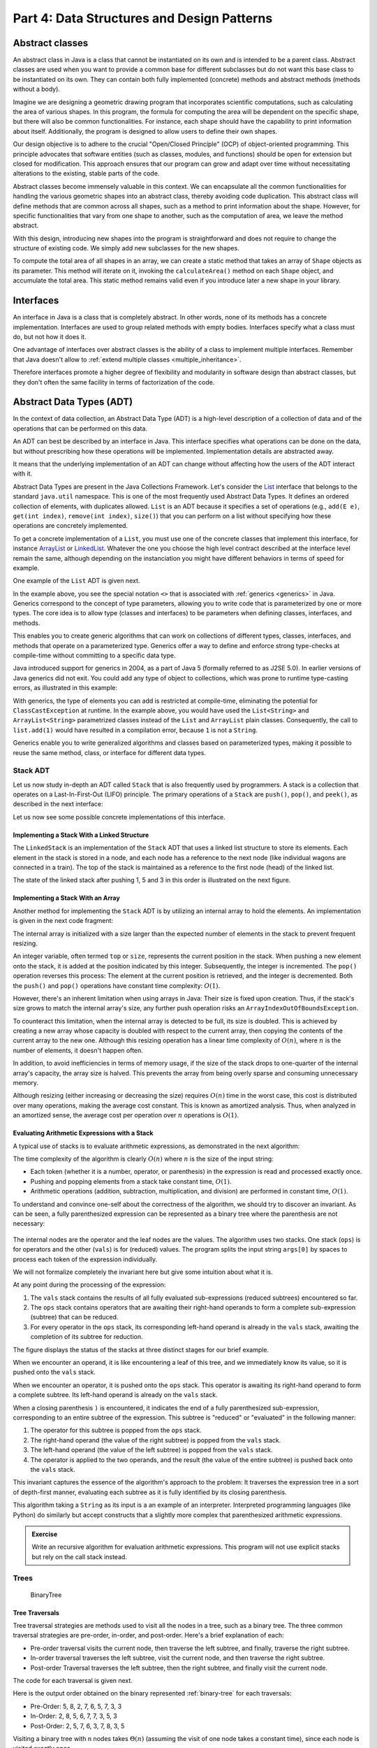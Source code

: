 .. _part4:

********************************************************************************
Part 4: Data Structures and Design Patterns
********************************************************************************


.. _abstract_classes:

Abstract classes
================

An abstract class in Java is a class that cannot be instantiated on its own and is intended to be a parent class. 
Abstract classes are used when you want to provide a common base for different subclasses but do not want this base class to be instantiated on its own. 
They can contain both fully implemented (concrete) methods and abstract methods (methods without a body).


Imagine we are designing a geometric drawing program that incorporates scientific computations, such as calculating the area of various shapes. 
In this program, the formula for computing the area will be dependent on the specific shape, but there will also be common functionalities. 
For instance, each shape should have the capability to print information about itself. 
Additionally, the program is designed to allow users to define their own shapes.


Our design objective is to adhere to the crucial "Open/Closed Principle" (OCP) of object-oriented programming. 
This principle advocates that software entities (such as classes, modules, and functions) should be open for extension but closed for modification. 
This approach ensures that our program can grow and adapt over time without necessitating alterations to the existing, stable parts of the code.


Abstract classes become immensely valuable in this context. 
We can encapsulate all the common functionalities for handling the various geometric shapes into an abstract class, thereby avoiding code duplication. 
This abstract class will define methods that are common across all shapes, such as a method to print information about the shape. 
However, for specific functionalities that vary from one shape to another, such as the computation of area, we leave the method abstract.


..  code-block:: java
    :caption: Shape Abstract Class
    :name: shape_abstract

    public abstract class Shape {
        protected String shapeName; // Instance variable to hold the name of the shape

        public Shape(String name) {
            this.shapeName = name;
        }

        // Abstract method to calculate the area of the shape
        public abstract double calculateArea();

        // A concrete method implemented in the abstract class
        public void displayShapeInfo() {
            System.out.println("The " + shapeName + " has an area of: " + calculateArea());
        }
    }



With this design, introducing new shapes into the program is straightforward and does not require to change the structure of existing code. 
We simply add new subclasses for the new shapes.

..  code-block:: java
    :caption: Concrete shapes
    :name: shape_concrete

    public class Circle extends Shape {
        private double radius;

        public Circle(double radius) {
            super("Circle");
            this.radius = radius;
        }

        @Override
        public double calculateArea() {
            return Math.PI * radius * radius;
        }
    }

    public class Rectangle extends Shape {
        private double length;
        private double width;

        public Rectangle(double length, double width) {
            super("Rectangle");
            this.length = length;
            this.width = width;
        }

        @Override
        public double calculateArea() {
            return length * width;
        }
    }

    public class Triangle extends Shape {
        private double base;
        private double height;

        public Triangle(double base, double height) {
            super("Triangle");
            this.base = base;
            this.height = height;
        }

        @Override
        public double calculateArea() {
            return 0.5 * base * height;
        }
    }



To compute the total area of all shapes in an array, we can create a static method that takes an array of ``Shape`` objects as its parameter. 
This method will iterate on it, invoking the ``calculateArea()`` method on each ``Shape`` object, and accumulate the total area.
This static method remains valid even if you introduce later a new shape in your library.

..  code-block:: java
    :caption: Shape Utils
    :name: shapeutils

    class ShapeUtils {

        // Static method to compute the total area of an array of shapes
        public static double calculateTotalArea(Shape[] shapes) {
            double totalArea = 0.0;

            for (Shape shape : shapes) {
                totalArea += shape.calculateArea();
            }

            return totalArea;
        }

        public static void main(String[] args) {
            Shape[] shapes = {new Circle(5), new Rectangle(4, 5), new Triangle(3, 4)};
            double totalArea = calculateTotalArea(shapes);
            System.out.println("Total Area: " + totalArea);
        }
    }


.. _interfaces:

Interfaces
==========

An interface in Java is a class that is completely abstract. In other words, none of its methods has a concrete implementation. Interfaces are used to group related methods with empty bodies. 
Interfaces specify what a class must do, but not how it does it.

One advantage of interfaces over abstract classes is the ability of a class to implement multiple interfaces. 
Remember that Java doesn't allow to :ref:`extend multiple classes <multiple_inheritance>`.

.. TODO - Not sure to understand the end of the following sentence

Therefore interfaces promote a higher degree of flexibility and modularity in software design than abstract classes, but they don't often the same facility in terms of factorization of the code.


..  code-block:: java
    :caption: Camera and MediaPlayer interfaces
    :name: interface_camera_mediaplayer

    public interface Camera {
        void takePhoto();
        void recordVideo();
    }

    public interface MediaPlayer {
        void playAudio();
        void playVideo();
    }


..  code-block:: java
    :caption: Smartphone
    :name: smartphone

    public class Smartphone implements Camera, MediaPlayer {

        @Override
        public void takePhoto() {
            System.out.println("Taking a photo");
        }

        @Override
        public void recordVideo() {
            System.out.println("Recording video");
        }

        @Override
        public void playAudio() {
            System.out.println("Playing audio");
        }

        @Override
        public void playVideo() {
            System.out.println("Playing video");
        }
    }


Abstract Data Types (ADT)
==========================================

In the context of data collection, an Abstract Data Type (ADT) is a high-level description of a collection of data and of the operations that can be performed on this data.

An ADT can best be described by an interface in Java. This interface specifies what operations can be done on the data, but without prescribing how these operations will be implemented. 
Implementation details are abstracted away.

It means that the underlying implementation of an ADT can change without affecting how the users of the ADT interact with it.


Abstract Data Types are present in the Java Collections Framework. 
Let's consider the `List <https://docs.oracle.com/javase/8/docs/api/java/util/List.html>`_  interface that belongs to the standard ``java.util`` namespace.
This is one of the most frequently used Abstract Data Types.
It defines an ordered collection of elements, with duplicates allowed. 
``List`` is an ADT because it specifies a set of operations (e.g., ``add(E e)``, ``get(int index)``, ``remove(int index)``, ``size()``) that you can perform on a list without specifying how these operations are concretely implemented.

To get a concrete implementation of a ``List``, you must use one of the concrete classes that implement this interface, 
for instance `ArrayList <https://docs.oracle.com/javase/8/docs/api/java/util/ArrayList.html>`_ or `LinkedList <https://docs.oracle.com/javase/8/docs/api/java/util/LinkedList.html>`_.
Whatever the one you choose the high level contract described at the interface level remain the same, although depending on the instanciation you might have different behaviors in terms of speed for example.

One example of the ``List`` ADT is given next.

..  code-block:: java
    :caption: Example of usage of a Java List
    :name: java_list


    import java.util.LinkedList;
    import java.util.List;

    public class LinkedListExample {

        public static void main(String[] args) {
            
            List<String> fruits; // declaring a List ADT reference

            fruits = new LinkedList<>(); // Initializing it using LinkedList
            // fruits = new ArrayList<>(); This would also work using ArrayList instead

            // Adding elements
            fruits.add("Apple");
            fruits.add("Banana");
            fruits.add("Cherry");


            // Removing an element
            fruits.remove("Banana");
        }
    }


In the example above, you see the special notation ``<>`` that is associated with :ref:`generics <generics>` in Java.
Generics correspond to the concept of type parameters, allowing you to write code that is parameterized by one or more types.
The core idea is to allow type (classes and interfaces) to be parameters when defining classes, interfaces, and methods.

This enables you to create generic algorithms that can work on collections of different types, classes, interfaces, and methods that operate on a parameterized type.
Generics offer a way to define and enforce strong type-checks at compile-time without committing to a specific data type. 


Java introduced support for generics in 2004, as a part of Java 5 (formally referred to as J2SE 5.0). In earlier versions of Java generics did not exit.
You could add any type of object to collections, which was prone to runtime type-casting errors, as illustrated in this example:


..  code-block:: java
    :caption: Example of ``ClassCastException`` at runtime
    :name: java_list_no_generics


    import java.util.LinkedList;
    import java.util.List;

    List list = new ArrayList();
    list.add("hello");
    list.add(1); // This is fine without generics
    String s = (String) list.get(1); // ClassCastException at runtime


With generics, the type of elements you can add is restricted at compile-time, eliminating the potential for ``ClassCastException`` at runtime. In the example above, you would have used the ``List<String>`` and ``ArrayList<String>`` parametrized classes instead of the ``List`` and ``ArrayList`` plain classes. Consequently, the call to ``list.add(1)`` would have resulted in a compilation error, because ``1`` is not a ``String``.

Generics enable you to write generalized algorithms and classes based on parameterized types, making it possible to reuse the same method, class, or interface for different data types.


Stack ADT
------------

Let us now study in-depth an ADT called ``Stack`` that is also frequently used by programmers.
A stack is a collection that operates on a Last-In-First-Out (LIFO) principle. 
The primary operations of a ``Stack`` are ``push()``, ``pop()``, and ``peek()``, as described in the next interface:

..  code-block:: java
    :caption: Stack ADT
    :name: stack_adt


    public interface StackADT<T> {
        // Pushes an item onto the top of this stack.
        void push(T item);
        
        // Removes and returns the top item from this stack.
        T pop();
        
        // Returns the top item from this stack without removing it.
        T peek();
        
        // Returns true if this stack is empty.
        boolean isEmpty();

        // Returns the number of items in this stack.
        public int size();
    }


Let us now see some possible concrete implementations of this interface.


.. _linked_stack_adt:

Implementing a Stack With a Linked Structure
""""""""""""""""""""""""""""""""""""""""""""

The ``LinkedStack`` is an implementation of the ``Stack`` ADT that uses a linked list structure to store its elements. 
Each element in the stack is stored in a node, and each node has a reference to the next node (like individual wagons are connected in a train). 
The top of the stack is maintained as a reference to the first node (head) of the linked list.


..  code-block:: java
    :caption: Linked Stack ADT
    :name: linked_stack


    public class LinkedStack<T> implements Stack<T> {
        private Node<T> top;
        private int size;

        private static class Node<T> {
            T item;
            Node<T> next;

            Node(T item, Node<T> next) {
                this.item = item;
                this.next = next;
            }
        }

        @Override
        public void push(T item) {
            top = new Node<>(item, top);
            size++;
        }

        @Override
        public T pop() {
            if (isEmpty()) {
                throw new RuntimeException("Stack is empty");
            }
            T item = top.item;
            top = top.next;
            size--;
            return item;
        }

        @Override
        public T peek() {
            if (isEmpty()) {
                throw new RuntimeException("Stack is empty");
            }
            return top.item;
        }

        @Override
        public boolean isEmpty() {
            return top == null;
        }

        @Override
        public int size() {
            return size;
        }
    }


The state of the linked stack after pushing 1, 5 and 3 in this order is illustrated on the next figure.


.. figure:: _static/images/list.png
   :scale: 100 %
   :alt: LinkedStack


Implementing a Stack With an Array
""""""""""""""""""""""""""""""""""""


Another method for implementing the ``Stack`` ADT is by utilizing an internal array to hold the elements.
An implementation is given in the next code fragment:


..  code-block:: java
    :caption: Array Stack ADT
    :name: array_stack


    public class DynamicArrayStack<T> implements Stack<T> {
        private T[] array;
        private int top;

        @SuppressWarnings("unchecked")
        public DynamicArrayStack(int initialCapacity) {
            array = (T[]) new Object[initialCapacity];
            top = -1;
        }

        @Override
        public void push(T item) {
            if (top == array.length - 1) {
                resize(2 * array.length); // double the size
            }
            array[++top] = item;
        }

        @Override
        public T pop() {
            if (isEmpty()) {
                throw new RuntimeException("Stack is empty");
            }
            T item = array[top];
            array[top--] = null; // to prevent memory leak

            // shrink the size if necessary
            if (top > 0 && top == array.length / 4) {
                resize(array.length / 2);
            }
            return item;
        }

        @Override
        public T peek() {
            if (isEmpty()) {
                throw new RuntimeException("Stack is empty");
            }
            return array[top];
        }

        @Override
        public boolean isEmpty() {
            return top == -1;
        }

        @Override
        public int size() {
            return top + 1;
        }

        @SuppressWarnings("unchecked")
        private void resize(int newCapacity) {
            T[] newArray = (T[]) new Object[newCapacity];
            for (int i = 0; i <= top; i++) {
                newArray[i] = array[i];
            }
            array = newArray;
        }
    }

The internal array is initialized with a size larger than the expected number of elements in the stack to prevent frequent resizing.

An integer variable, often termed ``top`` or ``size``, represents the current position in the stack. When pushing a new element onto the stack, it is added at the position indicated by this integer. Subsequently, the integer is incremented. The ``pop()`` operation reverses this process: The element at the current position is retrieved, and the integer is decremented. Both the ``push()`` and ``pop()`` operations have constant time complexity: :math:`O(1)`.

However, there's an inherent limitation when using arrays in Java: Their size is fixed upon creation. Thus, if the stack's size grows to match the internal array's size, any further push operation risks an ``ArrayIndexOutOfBoundsException``.

To counteract this limitation, when the internal array is detected to be full, its size is doubled. This is achieved by creating a new array whose capacity is doubled with respect to the current array, then copying the contents of the current array to the new one. Although this resizing operation has a linear time complexity of :math:`O(n)`, where 
:math:`n` is the number of elements, it doesn't happen often.

In addition, to avoid inefficiencies in terms of memory usage, if the size of the stack drops to one-quarter of the internal array's capacity, the array size is halved. This prevents the array from being overly sparse and consuming unnecessary memory.

Although resizing (either increasing or decreasing the size) requires :math:`O(n)` time in the worst case, this cost is distributed over many operations, making the average cost constant. This is known as amortized analysis. Thus, when analyzed in an amortized sense, the average cost per operation over 
:math:`n` operations is :math:`O(1)`.




Evaluating Arithmetic Expressions with a Stack
"""""""""""""""""""""""""""""""""""""""""""""""

A typical use of stacks is to evaluate arithmetic expressions, as demonstrated in the next algorithm:

..  code-block:: java
    :caption: Evaluating Expressions Using Stacks
    :name: stack_expressions


    public class ArithmeticExpression {
        public static void main(String[] args) {
            System.out.println(evaluate("( ( 2 * ( 3 + 5 ) ) / 4 )");
        }

        public static double evaluate(String expression) {

            Stack<String> ops  = new LinkedStack<String>();
            Stack<Double> vals = new LinkedStack<Double>();

            for (String s: expression.split(" ")) {
                // INVARIANT
                if      (s.equals("("))               ;
                else if (s.equals("+"))    ops.push(s);
                else if (s.equals("-"))    ops.push(s);
                else if (s.equals("*"))    ops.push(s);
                else if (s.equals("/"))    ops.push(s);
                else if (s.equals(")")) {
                    String op = ops.pop();
                    double v = vals.pop();
                    if      (op.equals("+"))    v = vals.pop() + v;
                    else if (op.equals("-"))    v = vals.pop() - v;
                    else if (op.equals("*"))    v = vals.pop() * v;
                    else if (op.equals("/"))    v = vals.pop() / v;
                    vals.push(v);
                }
                else vals.push(Double.parseDouble(s));
            }
            return vals.pop();

        }  
    }

The time complexity of the algorithm is clearly :math:`O(n)` where :math:`n` is the size of the input string:

* Each token (whether it is a number, operator, or parenthesis) in the expression is read and processed exactly once.
* Pushing and popping elements from a stack take constant time, :math:`O(1)`.
* Arithmetic operations (addition, subtraction, multiplication, and division) are performed in constant time, :math:`O(1)`.



To understand and convince one-self about the correctness of the algorithm, we should try to discover an invariant.
As can be seen, a fully parenthesized expression can be represented as a binary tree where the parenthesis are not necessary:


.. figure:: _static/images/expression.png
   :scale: 100 %
   :alt: Arithmetic Expression



The internal nodes are the operator and the leaf nodes are the values.
The algorithm uses two stacks. One stack (``ops``) is for operators and the other (``vals``) is for (reduced) values.
The program splits the input string ``args[0]`` by spaces to process each token of the expression individually.


We will not formalize completely the invariant here but give some intuition about what it is.

At any point during the processing of the expression:

1. The ``vals`` stack contains the results of all fully evaluated sub-expressions (reduced subtrees) encountered so far.
2. The ``ops`` stack contains operators that are awaiting their right-hand operands to form a complete sub-expression (subtree) that can be reduced.
3. For every operator in the ``ops`` stack, its corresponding left-hand operand is already in the ``vals`` stack, awaiting the completion of its subtree for reduction.

The figure displays the status of the stacks at three distinct stages for our brief example.

When we encounter an operand, it is like encountering a leaf of this tree, and we immediately know its value, so it is pushed onto the ``vals`` stack.

When we encounter an operator, it is pushed onto the ``ops`` stack. This operator is awaiting its right-hand operand to form a complete subtree. Its left-hand operand is already on the ``vals`` stack.

When a closing parenthesis ``)`` is encountered, it indicates the end of a fully parenthesized sub-expression, corresponding to an entire subtree of the expression. This subtree is "reduced" or "evaluated" in the following manner:

1. The operator for this subtree is popped from the ``ops`` stack.
2. The right-hand operand (the value of the right subtree) is popped from the ``vals`` stack.
3. The left-hand operand (the value of the left subtree) is popped from the ``vals`` stack.
4. The operator is applied to the two operands, and the result (the value of the entire subtree) is pushed back onto the ``vals`` stack.

This invariant captures the essence of the algorithm's approach to the problem: It traverses the expression tree in a sort of depth-first manner, evaluating each subtree as it is fully identified by its closing parenthesis.


This algorithm taking a ``String`` as its input is a an example of an interpreter.
Interpreted programming languages (like Python) do similarly but accept constructs that a slightly more complex that parenthesized arithmetic expressions.



.. admonition:: Exercise
   :class: note

   Write an recursive algorithm for evaluation arithmetic expressions. 
   This program will not use explicit stacks but rely on the call stack instead.




Trees
------------

.. TODO - Add an introduction paragraph

..  code-block:: java
    :caption: LinkedBinaryTree
    :name: linkedBinaryTree


    public class LinkedBinaryTree {

            private Node root;

            class Node {
                public int val;
                public Node left;
                public Node right;

                public Node(int val) {
                    this.val = val;
                }

                public boolean isLeaf() {
                    return this.left == null && this.right == null;
                }
            }

            public static LinkedBinaryTree leaf(int val) {
                LinkedBinaryTree tree = new LinkedBinaryTree();
                tree.root = tree.new Node(val);
                return tree;
            }

            public static LinkedBinaryTree combine(int val, LinkedBinaryTree left, LinkedBinaryTree right) {
                LinkedBinaryTree tree = new LinkedBinaryTree();
                tree.root = tree.new Node(val);
                tree.root.left = left.root;
                tree.root.right = right.root;
                return tree;
            }
    }


.. _binary-tree:

.. figure:: _static/images/binary_tree.png
   :scale: 50 %
   :alt: Binary Tree example

   BinaryTree


..  code-block:: java
    :caption: LinkedBinaryTree Construction
    :name: linkedBinaryTree_construction


    public static void main(String[] args) {
        LinkedBinaryTree tree = combine(5,
                                   combine(8,
                                           leaf(2),
                                           combine(7,
                                                   combine(6,
                                                           leaf(5),
                                                           leaf(7)),
                                                   leaf(3))),
                                   leaf(3));
    }




Tree Traversals
"""""""""""""""""""""""""""""""""""""""""""""""


Tree traversal strategies are methods used to visit all the nodes in a tree, such as a binary tree. 
The three common traversal strategies are pre-order, in-order, and post-order. 
Here's a brief explanation of each:

* Pre-order traversal visits the current node, then traverse the left subtree, and finally, traverse the right subtree.
* In-order traversal traverses the left subtree, visit the current node, and then traverse the right subtree.
* Post-order Traversal traverses the left subtree, then the right subtree, and finally visit the current node.

The code for each traversal is given next.

..  code-block:: java
    :caption: Tre Traversal
    :name: tree_traversals


        public void preOrderPrint() {
            preOrderPrint(root);
        }

        private void preOrderPrint(Node current) {
            if (current == null) {
                return;
            }
            System.out.print(current.val + " ");
            preOrderPrint(current.left);
            preOrderPrint(current.right);
        }

        public void inOrderPrint() {
            inOrderPrint(root);
        }

        private void inOrderPrint(Node current) {
            if (current == null) {
                return;
            }
            inOrderPrint(current.left);
            System.out.print(current.val + " ");
            inOrderPrint(current.right);
        }

        public void postOrderPrint() {
            postOrderPrint(root);
        }

        private void postOrderPrint(Node current) {
            if (current == null) {
                return;
            }
            postOrderPrint(current.left);
            postOrderPrint(current.right);
            System.out.print(current.val + " ");
        }


Here is the output order obtained on the binary represented :ref:`binary-tree` for each traversals:

* Pre-Order: 5, 8, 2, 7, 6, 5, 7, 3, 3
* In-Order: 2, 8, 5, 6, 7, 7, 3, 5, 3
* Post-Order: 2, 5, 7, 6, 3, 7, 8, 3, 5

Visiting a binary tree with ``n`` nodes takes :math:`\Theta(n)` (assuming the visit of one node takes a constant time),
since each node is visited exactly once.



.. admonition:: Exercise
   :class: note
   
   Write an iterative algorithm (not recursive) for implementing each of these traversals.
   You will need to use an explicit stack.



We show next two practical examples using binary trees data-structures.


.. _arithmetic_expression:

Representing an arithmetic Expression with Tree
"""""""""""""""""""""""""""""""""""""""""""""""""""""

.. NOTE:

   "Terminology: Nested classes are divided into two categories:
   non-static and static. Non-static nested classes are called inner
   classes. Nested classes that are declared static are called static
   nested classes."

   From the official Oracle tutorial on Java:
   https://docs.oracle.com/javase/tutorial/java/javaOO/nested.html

   In this section, "OperatorExpressionTree" are
   "ValueExpressionTree", are static nested classes. So SJO replaced
   "inner class" by "static nested class" for uniformity with part 6.


The ``BinaryExpressionTree`` class in the provided code is an abstract representation of a binary expression tree, 
a data structure commonly used in computer science for representing expressions with binary operators (like ``+, -, *, /``).

The set of expression methods (``mul()``, ``div()``, ``plus()``, ``minus()``) allows to build easily expressions from other expressions.
These methods return a new ``OperatorExpressionTree`` object, which is a subclass of ``BinaryExpressionTree``. 
Each method takes another ``BinaryExpressionTree`` as an operand to the right of the operator.
The private static nested class ``OperatorExpressionTree`` represents an operator node in the tree with left and right children, which are also BinaryExpressionTree instances.
The private static nested class ``ValueExpressionTree``  represents a leaf node in the tree that contains a value.
A convenience static method ``value()`` allows creating a ``ValueExpressionTree`` with a given integer value.
An example is provided in the main method for creating tree representation of the expression ``(2 * ((5+7)-3)) / 3``.


..  code-block:: java
    :caption: BinaryExpressionTree
    :name: expressionTree


    public abstract class BinaryExpressionTree {


        public BinaryExpressionTree mul(BinaryExpressionTree right) {
            return new OperatorExpressionTree(this, right, '*');
        }

        public BinaryExpressionTree div(BinaryExpressionTree right) {
            return new OperatorExpressionTree(this, right, '/');
        }

        public BinaryExpressionTree plus(BinaryExpressionTree right) {
            return new OperatorExpressionTree(this, right, '+');
        }

        public BinaryExpressionTree minus(BinaryExpressionTree right) {
            return new OperatorExpressionTree(this, right, '-');
        }

        private static class OperatorExpressionTree extends BinaryExpressionTree {
            private final BinaryExpressionTree left;
            private final BinaryExpressionTree right;
            private final char operator;

            public OperatorExpressionTree(BinaryExpressionTree left, BinaryExpressionTree right, char operator) {
                this.left = left;
                this.right = right;
                this.operator = operator;
            }

        }

        private static class ValueExpressionTree extends BinaryExpressionTree {

            private final int value;

            public ValueExpressionTree(int value) {
                this.value = value;
            }
        }

        public static BinaryExpressionTree value(int value) {
            return new ValueExpressionTree(value);
        }

        public static void main(String[] args) {
            BinaryExpressionTree expr = value(2).mul(value(5).plus(value(7)).minus(value(3)).div(value(3))); // (2 * ((5+7)-3)) / 3
        }

    }





We now enrich this class with two functionalities:

* ``evaluate()`` is a method for evaluating the expression represented by the tree. This method performs a post-order traversal of the tree. The evaluation of the left sub-expression (left traversal) and the right subexpression (right traversal) must be first evaluated prior to applying the node operator (visit of the node).
* ``prettyPrint()`` is a method for printing the expression as full parenthesized representation. It corresponds to an infix traversal. The left subexpression is printed (left traversal) before printing the node operator (visit of the node) and then printing the right subexpression (right traversal).


..  code-block:: java
    :caption: BinaryExpressionTree (Continued)
    :name: expressionTree_enriched


    public abstract class BinaryExpressionTree {

        // evaluate the expression
        abstract int evaluate(); 

        // print a fully parenthesized representation of the expression
        abstract String prettyPrint();

        // mul , div, plus, minus not represented


        private static class OperatorExpressionTree extends BinaryExpressionTree {
            private final BinaryExpressionTree left;
            private final BinaryExpressionTree right;
            private final char operator;

            // constructor not represented

            @Override
            public String prettyPrint() {
                return "(" + left.prettyPrint() + operator + right.prettyPrint() + ")";
            }

            @Override
            int evaluate() {
                int leftRes = left.evaluate();
                int rightRes = right.evaluate();
                switch (operator) {
                    case '+':
                        return leftRes + rightRes;
                    case '-':
                        return leftRes - rightRes;
                    case '/':
                        return leftRes / rightRes;
                    case '*':
                        return leftRes * rightRes;
                    default:
                        throw new IllegalArgumentException("unkown operator " + operator);
                }
            }
        }

        private static class ValueExpressionTree extends BinaryExpressionTree {

            private final int value;

            // constructor not represented

            @Override
            public String prettyPrint() {
                return value + "";
            }

            @Override
            int evaluate() {
                return value;
            }
        }
    }



.. admonition:: Exercise
   :class: note
   
   Enrich the BinaryExpressionTree with a method ``rpnPrint()`` to print the expression in *reverse Polish notation*.
   In reverse Polish notation, the operators follow their operands. For example, to add 3 and 4 together, the expression is ``3 4 +`` rather than ``3 + 4``.
   This notation doesn't need parenthesis: ``(3 × 4) + (5 × 6)`` becomes ``3 4 × 5 6 × +`` in reverse Polish notation.




Representing a set with a tree
"""""""""""""""""""""""""""""""""""""""""""""""

.. TODO - Add an explanation paragraph


..  code-block:: java
    :caption: BinarySearchTree
    :name: binary_search_tree


    public class BinarySearchTree implements IntSet {

        private Node root;

        private class Node {
            public int val;
            public Node left;
            public Node right;

            public Node(int val) {
                this.val = val;
            }

            public boolean isLeaf() {
                return this.left == null && this.right == null;
            }
        }

        // Method to add a value to the tree
        public void add(int val) {
            root = addRecursive(root, val);
        }

        private Node addRecursive(Node current, int val) {
            if (current == null) {
                return new Node(val);
            }
            if (val < current.val) {
                current.left = addRecursive(current.left, val);
            } else if (val > current.val) {
                current.right = addRecursive(current.right, val);
            } // if val equals current.val, the value already exists, do nothing

            return current;
        }

        // Method to check if the tree contains a specific value
        public boolean contains(int val) {
            return containsRecursive(root, val);
        }

        private boolean containsRecursive(Node current, int val) {
            if (current == null) {
                return false;
            }
            if (val == current.val) {
                return true;
            }
            return val < current.val
                    ? containsRecursive(current.left, val)
                    : containsRecursive(current.right, val);
        }

        // Main method for testing
        public static void main(String[] args) {
            BinarySearchTree bst = new BinarySearchTree();
            bst.add(5);
            bst.add(3);
            bst.add(7);
            bst.add(1);

            System.out.println("Contains 3: " + bst.contains(3)); // true
            System.out.println("Contains 6: " + bst.contains(6)); // false
        }
    }



.. _iterators:

Iterators
===========

An iterator is an object that facilitates the traversal of a data structure, especially collections, in a systematic manner without exposing the underlying details of that structure. The primary purpose of an iterator is to allow a programmer to process each element of a collection, one at a time, without needing to understand the inner workings or the specific memory layout of the collection.

Java provides an ``Iterator`` interface in the ``java.util`` package, which is implemented by various collection classes. This allows objects of those classes to create iterator instances on demand that can be used to traverse through the collection.

An iterator acts like a cursor pointing to some element within the collection. 
The two important methods of an iterator are:

* ``hasNext()``: Returns ``true`` if and only if there are more elements to iterate over.
* ``next()``: Returns the next element in the collection and advances the iterator. This method fails if ``hasNext()`` is ``false``.

The method ``remove()`` is optional and will not be covered in this course.

The next example show how to use an iterator to print every element of a list.

..  code-block:: java
    :caption: ``Iterator`` Usage Example
    :name: iterator


	import java.util.ArrayList;
	import java.util.Iterator;

	public class IteratorExample {
	    public static void main(String[] args) {
	        ArrayList<String> list = new ArrayList<>();
	        list.add("A");
	        list.add("B");
	        list.add("C");

	        Iterator<String> it = list.iterator();
	        while (it.hasNext()) {
	            String element = it.next();
	            System.out.println(element);
	        }
	    }
	}


``Iterable`` should not be confused with ``Iterator``.
It is also an interface in Java, found in the ``java.lang package``. 
An object is "iterable" if it implements the ``Iterable`` interface which has a single method:
``Iterator<T> iterator();``.
This essentially means that the object has the capability to provide an ``Iterator`` over itself.

Many data structures (like lists, sets, and queues) in the ``java.util.collections`` package implement the ``Iterable`` interface to provide a standardized method to iterate over their elements.

One of the main benefits of the ``Iterable`` interface is that it allows objects to be used with the :ref:`enhanced for-each loop <simple_for_loops>` in Java. 
Any class that implements ``Iterable`` can be used in a for-each loop.
This is illustrated next that is equivalent to the previous code.

..  code-block:: java
    :caption: Iterator Usage Example relying on Iterable for for-loops
    :name: iterable


	import java.util.ArrayList;
	import java.util.Iterator;

	public class IteratorExample {
	    public static void main(String[] args) {
	        ArrayList<String> list = new ArrayList<>();
	        list.add("A");
	        list.add("B");
	        list.add("C");

	        for (String element: list) {
	            System.out.println(element);
	        }
	    }
	}


In conclusion, while they are closely related and often used together, ``Iterable`` and ``Iterator`` serve distinct purposes. 
``Iterable`` is about the ability to produce an ``Iterator``, while ``Iterator`` is the mechanism that actually facilitates the traversal.


.. _custom_iterators:

Implementing your own iterators
---------------------------------

To properly implement an ``Iterator``, there are two possible strategies:

1. Fail-Fast: Such iterators throw ``ConcurrentModificationException`` if there is structural modification of the collection. 
2. Fail-Safe: Such iterators don't throw any exceptions if a collection is structurally modified while iterating over it. This is because they operate on the clone of the collection, not on the original collection.

Fail-Safe iterator may be slower since one have to pay the cost of the clone at the creation of the iterator, even if we only end-up iterating over few elements. Therefore we will rather focus on the Fail-Fast strategy, which corresponds to the most frequent choice in the implementation of Java collections.


To implement a Fail-Fast iterator for our ``LinkedStack``, we can keep track of a modification count for the stack. 
This count will be incremented whenever there's a structural modification to the stack (like pushing or popping). 
The iterator will then capture this count when it is created and compare its own captured count to the stack's modification count during iteration. 
If they differ, the iterator will throw a ``ConcurrentModificationException``.
The ``LinkedStack`` class has an inner ``LinkedStackIterator`` class that checks the modification count every time it is asked if there's a next item or when retrieving the next item.
It is important to understand that ``LinkedStackIterator`` is an inner class, *not* a static nested class. An inner class cannot be instantiated without first instantiating the outer class and it is tied to a specific instance of the outer class. This is why, the instance variables of the ``Iterator`` inner class can be initialized using the instance variables of the outer class.


The sample main method demonstrates that trying to modify the stack during iteration (by pushing a new item) results in a
``ConcurrentModificationException``.

The creation of the iterator has a constant time complexity, :math:`O(1)`. Indeed:


1. The iterator's current node is set to the top node of the stack. This operation is done in constant time since it is just a reference assignment.
2. Modification Count Assignment: The iterator captures the current modification count of the stack. This again is a simple assignment operation, done in constant time.

No other operations are involved in the iterator's creation, and notably, there are no loops or recursive calls that would add to the time complexity. Therefore, the total time complexity of creating the LinkedStackIterator is :math:`O(1)`.


..  code-block:: java
    :caption: Implementation of a Fail-Fast Iterator for the LinkedStack
    :name: iterator_linkedstack


	import java.util.Iterator;
	import java.util.ConcurrentModificationException;

	public class LinkedStack<T> implements Iterable<T> {
	    private Node<T> top;
	    private int size = 0;
	    private int modCount = 0;  // Modification count

	    private static class Node<T> {
	        private T item;
	        private Node<T> next;

	        Node(T item, Node<T> next) {
	            this.item = item;
	            this.next = next;
	        }
	    }

	    public void push(T item) {
	        Node<T> oldTop = top;
	        top = new Node<>(item, oldTop);
	        size++;
	        modCount++;
	    }

	    public T pop() {
	        if (top == null) throw new IllegalStateException("Stack is empty");
	        T item = top.item;
	        top = top.next;
	        size--;
	        modCount++;
	        return item;
	    }

	    public boolean isEmpty() {
	        return top == null;
	    }

	    public int size() {
	        return size;
	    }

	    @Override
	    public Iterator<T> iterator() {
	        return new LinkedStackIterator();
	    }

	    private class LinkedStackIterator implements Iterator<T> {
	        private Node<T> current = top;
	        private final int expectedModCount = modCount;

	        @Override
	        public boolean hasNext() {
	            if (expectedModCount != modCount) {
	                throw new ConcurrentModificationException();
	            }
	            return current != null;
	        }

	        @Override
	        public T next() {
	            if (expectedModCount != modCount) {
	                throw new ConcurrentModificationException();
	            }
	            if (current == null) throw new IllegalStateException("No more items");
	            
	            T item = current.item;
	            current = current.next;
	            return item;
	        }
	    }

	    public static void main(String[] args) {
	        LinkedStack<Integer> stack = new LinkedStack<>();
	        stack.push(1);
	        stack.push(2);
	        stack.push(3);

	        Iterator<Integer> iterator = stack.iterator();
	        while (iterator.hasNext()) {
	            System.out.println(iterator.next());
	            stack.push(4);  // Will cause ConcurrentModificationException at the next call to hasNext
	        }
	    }
	}


.. _delegation_comparator:

Delegation 
===========

Let us consider the ``Book`` class below:

..  code-block:: java
    :caption: Book
    :name: book


	public class Book {
	    private String title;
	    private String author;
	    private int publicationYear;

	    public Book(String title, String author, int year) {
	        this.title = title;
	        this.author = author;
	        this.publicationYear = year;
	    }

	    // ... getters, setters, and other methods ...
	}

We aim to sort a collection of ``Book`` objects based on their titles in lexicographic order. 
This can be done by implementing the ``Comparable`` interface that requires to define the ``compareTo()`` method.
The ``compareTo()`` method, when implemented within the ``Book`` class, leverages the inherent ``compareTo()`` method of the ``String`` class.

..  code-block:: java
    :caption: Book Comparable
    :name: book_comparable

    import java.util.ArrayList;
    import java.util.Collections;
    import java.util.List;

	public class Book implements Comparable<Book> {
	    final String title;
	    final String author;
	    final int publicationYear;

	    public Book(String title, String author, int year) {
	        this.title = title;
	        this.author = author;
	        this.publicationYear = year;
	    }

	    @Override
	    public int compareTo(Book other) {
	        return this.title.compareTo(other.title);
	    }

	    public static void main(String[] args) {
	        List<Book> books = new ArrayList<>();
	        books.add(new Book("The Great Gatsby", "F. Scott Fitzgerald", 1925));
	        books.add(new Book("Moby Dick", "Herman Melville", 1851));
	        books.add(new Book("1984", "George Orwell", 1949));

	        Collections.sort(books);  // Sorts by title due to the implemented Comparable

	        for (Book book : books) {
	            System.out.println(book.getTitle());
	        }
	    }
	}


Imagine that the books are displayed on a website, allowing visitors to browse through an extensive catalog. 
To enhance user experience, the website provides a feature to sort the books not just by their titles, but also by other attributes: the author's name or the publication year.

Now, the challenge arises: Our current ``Book`` class design uses the ``Comparable`` interface to determine the natural ordering of books based solely on their titles. While this design works perfectly for sorting by title, it becomes restrictive when we want to provide multiple sorting criteria (for instance, sorting by author or publication year). Since the ``Comparable`` interface mandates a single ``compareTo()`` method, it implies that there's only one "natural" way to sort the objects of a class. This design decision binds us to sorting by title and makes it less straightforward to introduce additional sorting methods for other attributes.


A general important principle of object-oriented design is the :ref:`Open/Closed Principle (OCP) <abstract_classes>`: A software module (like a class or method) should be open for extension but closed for modification:

1. Open for Extension: This means that the behavior of the module can be extended or changed as the requirements of the application evolve or new functionalities are introduced.
2. Closed for Modification: Once the module is developed, it should not be modified to add new behavior or features. Any new functionality should be added by extending the module, not by making modifications to the existing code.



The so-called *Delegate Design Pattern* can help us improve our design and is a nice example of the OCP.
In the example of ``Book``, delegation occurs when the sorting algorithm (within ``Collections.sort()``) calls the ``compare()`` method of the provided ``Comparator`` object. 
The responsibility of defining how two ``Book`` objects compare is delegated to the ``Comparator`` object, allowing for flexibility in sorting criteria without modifying the ``Book`` class or the sorting algorithm itself.

This delegation approach with ``Comparator`` has a clear advantage over inheritance because you can define countless sorting criteria without needing to modify or subclass the original ``Book`` class.

Here are the three ``Comparator`` classes, one for each sorting criterion:


..  code-block:: java
    :caption: Book Comparators
    :name: book_comparators

	import java.util.Comparator;

	public class TitleComparator implements Comparator<Book> {
	    @Override
	    public int compare(Book b1, Book b2) {
	        return b1.getTitle().compareTo(b2.getTitle());
	    }
	}

	public class AuthorComparator implements Comparator<Book> {
	    @Override
	    public int compare(Book b1, Book b2) {
	        return b1.getAuthor().compareTo(b2.getAuthor());
	    }
	}

	public class YearComparator implements Comparator<Book> {
	    @Override
	    public int compare(Book b1, Book b2) {
	        return Integer.compare(b1.getPublicationYear(), b2.getPublicationYear());
	    }
	}



As next example shows, we can now sort by title, author or publication year by just providing the corresponding comparator to the sorting algorithm.


..  code-block:: java
    :caption: Book Comparators Example
    :name: book_comparators_example


	import java.util.ArrayList;
	import java.util.Collections;
	import java.util.List;

	public class Main {
	    public static void main(String[] args) {
	        List<Book> books = new ArrayList<>();
	        books.add(new Book("The Great Gatsby", "F. Scott Fitzgerald", 1925));
	        books.add(new Book("Moby Dick", "Herman Melville", 1851));
	        books.add(new Book("1984", "George Orwell", 1949));

	        Collections.sort(books, new TitleComparator());  // Sort by title
	        Collections.sort(books, new AuthorComparator()); // Sort by author
	        Collections.sort(books, new YearComparator());   // Sort by publication year
	    }
	}



.. admonition:: Exercise
   :class: note


    You are developing a document management system. As part of the system, you have a ``Document`` class that contains content. 
    You want to provide a printing capability for the ``Document``.

    Instead of embedding the printing logic directly within the ``Document`` class, you decide to use the delegate design pattern. 
    This will allow the ``Document`` class to delegate the responsibility of printing to another class, thus adhering to the single responsibility principle.

    Complete the code below.


    ..  code-block:: java
        :caption: Printers
        :name: printers


    	// The Printer interface
    	interface Printer {
    	    void print(String content);
    	}

    	// TODO: Implement the Printer interface for InkjetPrinter
    	class InkjetPrinter ... {
    	    ...
    	}

    	// TODO: Implement the Printer interface for LaserPrinter
    	class LaserPrinter ... {
    	    ...
    	}

    	// Document class
    	class Document {
    	    private String content;
    	    private Printer printerDelegate;

    	    public Document(String content) {
    	        this.content = content;
    	    }

    	    // TODO: Set the printer delegate
    	    public void setPrinterDelegate(...) {
    	        ...
    	    }

    	    // TODO: Print the document using the delegate
    	    public void printDocument() {
    	        ...
    	    }
    	}

    	// Demo
    	public class DelegateDemo {
    	    public static void main(String[] args) {
    	        Document doc = new Document("This is a sample document content.");

    	        // TODO: Set the delegate to InkjetPrinter and print
    	        ...

    	        // TODO: Set the delegate to LaserPrinter and print
    	        ...
    	    }
    	}


Observer
==========

In computer science, it is considered as a good practice to have a loose coupling between objects (the opposite is generally referred to as a "spaghetti code").
Loose coupling allows for more modular and maintainable code.


The *Observer Design Pattern* is a pattern that we can use to have a loose coupling between objects.

We will first show how to use observers in the context of GUI development (Graphical User Interface), then will show how to implement observers.


.. _awt_swing:

Observer pattern on GUI components
------------------------------------


In Java, the ``swing`` and ``awt`` packages facilitate the creation of Graphical User Interfaces (GUIs). 
Swing in Java uses a system based on the observer pattern to handle events, such as mouse clicks. 


On the next example we have a solitary button that, when clicked, responds with the message "Thank you" to the user.






..  code-block:: java
    :caption: Simple GUI with Action Listener
    :name: listener_gui

	import javax.swing.JButton;
	import javax.swing.JFrame;
	import javax.swing.JOptionPane;
	import java.awt.event.ActionEvent;
	import java.awt.event.ActionListener;

	class ButtonActionListener implements ActionListener {
	    @Override
	    public void actionPerformed(ActionEvent e) {
	        JOptionPane.showMessageDialog(null,"Thank you!");
	    }
	}

	public class AppWithActionListener {
        public static void main(String[] args) {
            JFrame frame = new JFrame("Hello");
            frame.setSize(400, 200);
            frame.setDefaultCloseOperation(JFrame.DISPOSE_ON_CLOSE);

            JButton button = new JButton("Press me!");
            button.addActionListener(new ButtonActionListener());
            frame.add(button);

            frame.setVisible(true);
        }
    }



The ``ActionListener`` is an interface within Java that contains a single method: ``actionPerformed()``.
In our application, this interface is implemented by the ``ButtonActionListener`` concrete class. 
When invoked, it displays a dialog with the message "Thank you!" to the user. 
However, this setup remains inactive until we associate an instance of our ``ButtonActionListener`` to a button using the ``addActionListener()`` method. This ensures that every time the button is pressed, the ``actionPerformed()`` method of our listener gets triggered.

It is worth noting that the inner workings of how the button manages this relationship or stores the listener are abstracted away. 
What is crucial for developers to understand is the contract: The listener's method will be invoked whenever the button is clicked. 
This process is often referred to as "attaching a callback" to the button, or as "registering an event handler" to the button.
This concept echoes a well-known programming principle sometimes dubbed the Hollywood principle: "Don't call us, we will call you."

Although we have registered only one listener to the button, this is not a limitation.
Buttons can accommodate multiple listeners. For example, a second listener could be added to track the total number of times the button has been clicked.

This setup exemplifies the observer design pattern from the perspective of end users, using the JButton as an illustration. 
Let's now delve into how to implement this pattern for custom classes.

Implementing the Observer pattern
------------------------------------

Imagine a scenario where there's a bank account that multiple people, say family members, can deposit into. Each family member possesses a smartphone and wishes to be alerted whenever a deposit occurs. For the sake of simplicity, these notifications will be printed to the console.
The complete source code is given next.



..  code-block:: java
    :caption: Implementation of the Observable Design Pattern for an Account
    :name: listener_account


	public interface AccountObserver {
	    public void accountHasChanged(int newValue);
	}


	class MyObserver implements AccountObserver {
	    @Override
	    public void accountHasChanged(int newValue) {
	        System.out.println("The account has changed. New value: "+newValue);
	    }
	}

	public class ObservableAccount {
	    private int value ;
	    private List<AccountObserver> observers = new LinkedList();

	    public void deposit(int d) {
	        value += d;
	        for (AccountObserver o: observers) {
	            o.accountHasChanged(value);
	        }
	    }

	    public void addObserver(AccountObserver o) {
	        observers.add(o);
	    }

	    public static void main(String [] args) {
	        ObservableAccount account = new ObservableAccount();
	        MyObserver observerFather = new MyObserver();
	        MyObserver observerMother = new MyObserver();
	        MyObserver observerGirl = new MyObserver();
	        MyObserver observerBoy = new MyObserver();

	        account.addObserver(observerFather);
	        account.addObserver(observerMother);
	        account.addObserver(observerGirl);
	        account.addObserver(observerBoy);

	        account.deposit(100); // prints 4X "The account has changed. New Value: 100"
	        account.deposit(50);  // prints 4X "The account has changed. New Value: 150"
	    }
	}


In this context, our bank account is the subject being observed. 
In our code, this will be modeled by the ``ObservableAccount`` class. 
This account maintains a balance, which can be incremented through a deposit function.

We require a mechanism to register observers (note: the wordings "observer" and "listener" are synonyms that can be used interchangeably) who wish to be informed about deposits. The ``LinkedList`` data structure is an excellent choice for this purpose: It offers constant-time addition and seamlessly supports iterators since it implements the ``Iterable`` interface. 
To add an ``AccountObserver``, one would simply append it to this list. 
We have chosen not to check for duplicate observers in the list, believing that ensuring uniqueness is the user's responsibility.

Whenever a deposit occurs, the account balance is updated, and subsequently, each registered observer is notified by invoking its ``accountHasChangedMethod()``, which shares the updated balance.

It is important to note that in this specific implementation, the order of notification is determined by the sequence of registrations because we are using a list. However, from a user's standpoint, the caller should never make the hypothesis that this order is always used. Indeed, one could replace the ``LinkedList`` by another collection, for instance a set, which would not guarantee the same order while iterating over the observers.



.. admonition:: Exercise
   :class: note


    In this exercise, you will use the Observer pattern in conjunction with the Java Swing framework. 
    The application ``MessageApp`` provides a simple GUI (Graphical User Interface) where users can type a message and submit it. 
    This message, once submitted, goes through a spell checker and then is meant to be displayed to observers.

    Your task is to make it work as expected: when a message is submitted, it is corrected by the spell checker and it is appended in the text area of the app (use ``textArea.append(String text)``).

    .. figure:: _static/images/gui_exercise.png
       :scale: 100 %
       :alt: GUI Exercise


    It is imperative that your design allows for seamless swapping of the spell checker without necessitating changes to the ``MessageApp`` class. Additionally, the ``MessageSubject`` class should remain decoupled from the ``MessageApp``. 
    It must not depend on it and should not even be aware that it exists.

    Use the observer pattern in your design. You'll have to add instance variables and additional arguments to some existing constructors.
    When possible, always prefer to depend on interfaces rather than on concrete classes when declaring your parameters.
    With the advances of Deep Learning, we anticipate that we will soon have to replace the existing ``StupidSpellChecker`` by a more advanced one.
    Make this planned change as simple as possible, without having to change your classes.


    ..  code-block:: java
        :caption: Implementation of GUI MessageApp
        :name: message_app

    	import javax.swing.*;
    	import java.awt.event.*;

    	import java.util.ArrayList;
    	import java.util.List;


    	public class MessageApp {
    	    private JFrame frame;
    	    private JTextField textField;
    	    private JTextArea textArea;
    	    private JButton submitButton;

    	    public MessageApp() {

    	        frame = new JFrame("Observer Pattern with Swing");
    	        textField = new JTextField(16);
    	        textArea = new JTextArea(5, 20);
    	        submitButton = new JButton("Submit");

    	        frame.setLayout(new java.awt.FlowLayout());

    	        frame.add(textField);
    	        frame.add(submitButton);
    	        frame.add(new JScrollPane(textArea));

    	        // Hint: add an actionListner to the submitButon
    	        // Hint: use textField.getText() to retrieve the text

    	        frame.setDefaultCloseOperation(JFrame.EXIT_ON_CLOSE);
    	        frame.pack();
    	        frame.setVisible(true);
    	    }

    	    public static void main(String[] args) {
    	        SwingUtilities.invokeLater(new Runnable() {
    	            public void run() {
    	                new MessageApp();
    	            }
    	        });
    	    }
    	}

    	interface SpellChecker {
        	String correct(String sentence);
    	}

    	class StupidSpellChecker implements SpellChecker {
        	public String correct(String sentence) {
            	return sentence;
       	 	}
    	}

    	interface MessageObserver {
    	    void updateMessage(String message);
    	}


    	class MessageSubject {

    	    private List<MessageObserver> observers = new ArrayList<>();
    	    private String message;

    	    public void addObserver(MessageObserver observer) {
    	        observers.add(observer);
    	    }

    	    public void setMessage(String message) {
    	        this.message = message;
    	        notifyAllObservers();
    	    }

    	    private void notifyAllObservers() {
    	        for (MessageObserver observer : observers) {
    	            observer.updateMessage(message);
    	        }
    	    }
    	}





